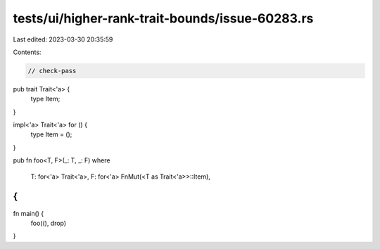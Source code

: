 tests/ui/higher-rank-trait-bounds/issue-60283.rs
================================================

Last edited: 2023-03-30 20:35:59

Contents:

.. code-block:: rs

    // check-pass

pub trait Trait<'a> {
    type Item;
}

impl<'a> Trait<'a> for () {
    type Item = ();
}

pub fn foo<T, F>(_: T, _: F)
where
    T: for<'a> Trait<'a>,
    F: for<'a> FnMut(<T as Trait<'a>>::Item),
{
}

fn main() {
    foo((), drop)
}



